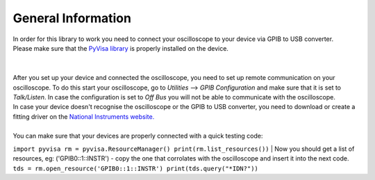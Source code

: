 General Information
===================

| In order for this library to work you need to connect your oscilloscope to your device via GPIB to USB converter. 
| Please make sure that the `PyVisa library <https://pyvisa.readthedocs.io/en/latest/>`_ is properly installed on the device. 
| 
| 
| After you set up your device and connected the oscilloscope, you need to set up remote communication on your oscilloscope. To do this start your oscilloscope, go to *Utilities* --> *GPIB Configuration* and make sure that it is set to *Talk/Listen*. In case the configuration is set to *Off Bus* you will not be able to communicate with the oscilloscope.
| In case your device doesn't recognise the oscilloscope or the GPIB to USB converter, you need to download or create a fitting driver on the `National Instruments website. <https://www.ni.com/>`_
|
| You can make sure that your devices are properly connected with a quick testing code:
``import pyvisa
rm = pyvisa.ResourceManager()
print(rm.list_resources())``
| Now you should get a list of resources, eg: ('GPIB0::1::INSTR') - copy the one that corrolates with the oscilloscope and insert it into the next code.
``tds = rm.open_resource('GPIB0::1::INSTR')
print(tds.query("*IDN?"))``
